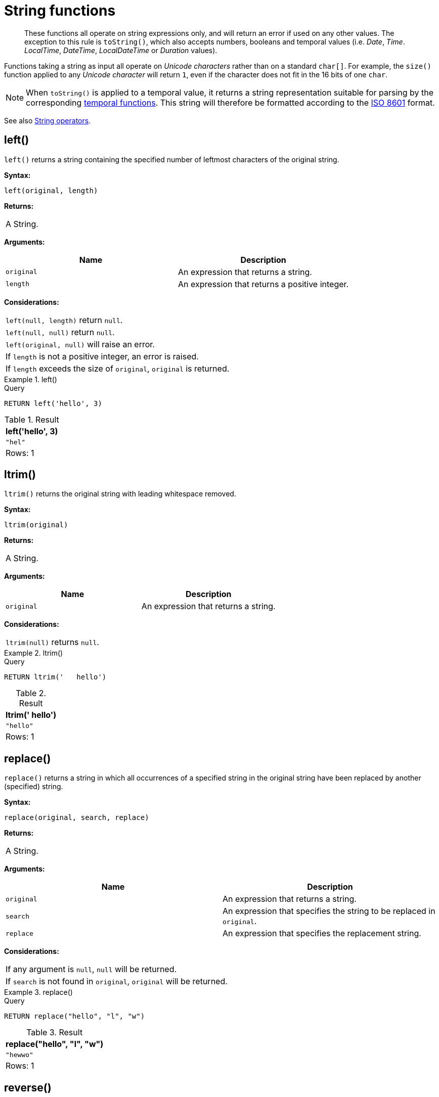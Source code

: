 :description: String functions all operate on string expressions only, and will return an error if used on any other values.

[[query-functions-string]]
= String functions

[abstract]
--
These functions all operate on string expressions only, and will return an error if used on any other values.
The exception to this rule is `toString()`, which also accepts numbers, booleans and temporal values (i.e. _Date_, _Time_. _LocalTime_, _DateTime_, _LocalDateTime_  or _Duration_ values).
--

Functions taking a string as input all operate on _Unicode characters_ rather than on a standard `char[]`.
For example, the `size()` function applied to any _Unicode character_ will return `1`, even if the character does not fit in the 16 bits of one `char`.

[NOTE]
====
When `toString()` is applied to a temporal value, it returns a string representation suitable for parsing by the corresponding xref::functions/temporal/index.adoc[temporal functions].
This string will therefore be formatted according to the https://en.wikipedia.org/wiki/ISO_8601[ISO 8601] format.
====

See also xref::syntax/operators.adoc#query-operators-string[String operators].

[[functions-left]]
== left()

`left()` returns a string containing the specified number of leftmost characters of the original string.

*Syntax:*

[source, syntax, role="noheader"]
----
left(original, length)
----

*Returns:*

|===

| A String.

|===

*Arguments:*

[options="header"]
|===
| Name | Description

| `original`
| An expression that returns a string.

| `length`
| An expression that returns a positive integer.

|===

*Considerations:*

|===

| `left(null, length)` return `null`.
| `left(null, null)` return `null`.
| `left(original, null)` will raise an error.
// Should be: If `length` is a negative integer, an error is raised.
| If `length` is not a positive integer, an error is raised.
| If `length` exceeds the size of `original`, `original` is returned.

|===

.+left()+
======

.Query
[source, cypher, indent=0]
----
RETURN left('hello', 3)
----

.Result
[role="queryresult",options="header,footer",cols="1*<m"]
|===

| +left('hello', 3)+
| +"hel"+
1+d|Rows: 1

|===

======


[[functions-ltrim]]
== ltrim()

`ltrim()` returns the original string with leading whitespace removed.

*Syntax:*

[source, syntax, role="noheader"]
----
ltrim(original)
----

*Returns:*

|===

| A String.

|===

*Arguments:*

[options="header"]
|===
| Name | Description

| `original`
| An expression that returns a string.

|===

*Considerations:*

|===

| `ltrim(null)` returns `null`.

|===


.+ltrim()+
======

.Query
[source, cypher, indent=0]
----
RETURN ltrim('   hello')
----

.Result
[role="queryresult",options="header,footer",cols="1*<m"]
|===

| +ltrim('   hello')+
| +"hello"+
1+d|Rows: 1

|===

======

[[functions-replace]]
== replace()

`replace()` returns a string in which all occurrences of a specified string in the original string have been replaced by another (specified) string.

*Syntax:*

[source, syntax, role="noheader"]
----
replace(original, search, replace)
----

*Returns:*

|===

| A String.

|===

*Arguments:*

[options="header"]
|===
| Name | Description

| `original`
| An expression that returns a string.

| `search`
| An expression that specifies the string to be replaced in `original`.

| `replace`
| An expression that specifies the replacement string.

|===

*Considerations:*

|===

| If any argument is `null`, `null` will be returned.
| If `search` is not found in `original`, `original` will be returned.

|===


.+replace()+
======

.Query
[source, cypher, indent=0]
----
RETURN replace("hello", "l", "w")
----

.Result
[role="queryresult",options="header,footer",cols="1*<m"]
|===

| +replace("hello", "l", "w")+
| +"hewwo"+
1+d|Rows: 1

|===

======


[[functions-reverse]]
== reverse()

`reverse()` returns a string in which the order of all characters in the original string have been reversed.

*Syntax:*

[source, syntax, role="noheader"]
----
reverse(original)
----

*Returns:*

|===

| A String.

|===

*Arguments:*

[options="header"]
|===
| Name | Description

| `original`
| An expression that returns a string.

|===

*Considerations:*

|===

| `reverse(null)` returns `null`.

|===


.+reverse+
======

.Query
[source, cypher, indent=0]
----
RETURN reverse('anagram')
----

.Result
[role="queryresult",options="header,footer",cols="1*<m"]
|===

| +reverse('anagram')+
| +"margana"+
1+d|Rows: 1

|===

======


[[functions-right]]
== right()

`right()` returns a string containing the specified number of rightmost characters of the original string.

*Syntax:*

[source, syntax, role="noheader"]
----
right(original, length)
----

*Returns:*

|===

| A String.

|===

*Arguments:*

[options="header"]
|===
| Name | Description

| `original`
| An expression that returns a string.

| `length`
| An expression that returns a positive integer.

|===

*Considerations:*

|===

| `right(null, length)` return `null`.
| `right(null, null)` return `null`.
| `right(original, null)` will raise an error.
// Should be: If `length` is a negative integer, an error is raised.
| If `length` is not a positive integer, an error is raised.
| If `length` exceeds the size of `original`, `original` is returned.

|===


.+right()+
======

.Query
[source, cypher, indent=0]
----
RETURN right('hello', 3)
----

.Result
[role="queryresult",options="header,footer",cols="1*<m"]
|===

| +right('hello', 3)+
| +"llo"+
1+d|Rows: 1

|===

======


[[functions-rtrim]]
== rtrim()

`rtrim()` returns the original string with trailing whitespace removed.

*Syntax:*

[source, syntax, role="noheader"]
----
rtrim(original)
----

*Returns:*

|===

| A String.

|===

*Arguments:*
[options="header"]
|===
| Name | Description

| `original`
| An expression that returns a string.

|===

*Considerations:*

|===

| `rtrim(null)` returns `null`.

|===


.+rtrim()+
======

.Query
[source, cypher, indent=0]
----
RETURN rtrim('hello   ')
----

.Result
[role="queryresult",options="header,footer",cols="1*<m"]
|===

| +rtrim('hello   ')+
| +"hello"+
1+d|Rows: 1

|===

======


[[functions-split]]
== split()

`split()` returns a list of strings resulting from the splitting of the original string around matches of the given delimiter.

*Syntax:*

[source, syntax, role="noheader"]
----
split(original, splitDelimiter)
----

*Returns:*

|===

| A list of Strings.

|===

*Arguments:*
[options="header"]
|===
| Name | Description

| `original`
| An expression that returns a string.

| `splitDelimiter`
| The string with which to split `original`.

|===

*Considerations:*

|===

| `split(null, splitDelimiter)` return `null`.
| `split(original, null)` return `null`

|===


.+split()+
======

.Query
[source, cypher, indent=0]
----
RETURN split('one,two', ',')
----

.Result
[role="queryresult",options="header,footer",cols="1*<m"]
|===

| +split('one,two', ',')+
| +["one","two"]+
1+d|Rows: 1

|===

======


[[functions-substring]]
== substring()

`substring()` returns a substring of the original string, beginning with a zero-based index start and length.

*Syntax:*

[source, syntax, role="noheader"]
----
substring(original, start [, length])
----

*Returns:*

|===

| A String.

|===

*Arguments:*
[options="header"]
|===
| Name | Description

| `original`
| An expression that returns a string.

| `start`
| An expression that returns a positive integer, denoting the position at which the substring will begin.

| `length`
| An expression that returns a positive integer, denoting how many characters of `original` will be returned.

|===

*Considerations:*
|===

| `start` uses a zero-based index.
| If `length` is omitted, the function returns the substring starting at the position given by `start` and extending to the end of `original`.
| If `original` is `null`, `null` is returned.
| If either `start` or `length` is `null` or a negative integer, an error is raised.
| If `start` is `0`, the substring will start at the beginning of `original`.
| If `length` is `0`, the empty string will be returned.

|===


.+substring()+
======

.Query
[source, cypher, indent=0]
----
RETURN substring('hello', 1, 3), substring('hello', 2)
----

.Result
[role="queryresult",options="header,footer",cols="2*<m"]
|===

| +substring('hello', 1, 3)+ | +substring('hello', 2)+
| +"ell"+ | +"llo"+
2+d|Rows: 1

|===

======


[[functions-tolower]]
== toLower()

`toLower()` returns the original string in lowercase.

*Syntax:*

[source, syntax, role="noheader"]
----
toLower(original)
----

*Returns:*

|===

| A String.

|===

*Arguments:*

[options="header"]
|===
| Name | Description

| `original`
| An expression that returns a string.

|===

*Considerations:*
|===

| `toLower(null)` returns `null`.

|===


.+toLower()+
======

.Query
[source, cypher, indent=0]
----
RETURN toLower('HELLO')
----

.Result
[role="queryresult",options="header,footer",cols="1*<m"]
|===
| +toLower('HELLO')+
| +"hello"+
1+d|Rows: 1
|===

======


[[functions-tostring]]
== toString()

`toString()` converts an integer, float, boolean, string, point, duration, date, time, localtime, localdatetime, or datetime value to a string.

*Syntax:*

[source, syntax, role="noheader"]
----
toString(expression)
----

*Returns:*

|===

| A String.

|===

*Arguments:*

[options="header"]
|===
| Name | Description

| `expression`
| An expression that returns a number, a boolean, string, temporal, or spatial value.

|===

*Considerations:*

|===

| `toString(null)` returns `null`.
| If `expression` is a string, it will be returned unchanged.
| This function will return an error if provided with an expression that is not an integer, float, string, boolean, point, duration, date, time, localtime, localdatetime or datetime value.

|===


.+toString()+
======

.Query
[source, cypher, indent=0]
----
RETURN
  toString(11.5),
  toString('already a string'),
  toString(true),
  toString(date({year: 1984, month: 10, day: 11})) AS dateString,
  toString(datetime({year: 1984, month: 10, day: 11, hour: 12, minute: 31, second: 14, millisecond: 341, timezone: 'Europe/Stockholm'})) AS datetimeString,
  toString(duration({minutes: 12, seconds: -60})) AS durationString
----

.Result
[role="queryresult",options="header,footer",cols="6*<m"]
|===

| +toString(11.5)+ | +toString('already a string')+ | +toString(true)+ | +dateString+ | +datetimeString+ | +durationString+
| +"11.5"+ | +"already a string"+ | +"true"+ | +"1984-10-11"+ | +"1984-10-11T12:31:14.341+01:00[Europe/Stockholm]"+ | +"PT11M"+
6+d|Rows: 1

|===

======


[[functions-tostringornull]]
== toStringOrNull()

The function `toStringOrNull()` converts an integer, float, boolean, string, point, duration, date, time, localtime, localdatetime, or datetime value to a string.

*Syntax:*

[source, syntax, role="noheader"]
----
toStringOrNull(expression)
----

*Returns:*

|===

| A String or `null`.

|===

*Arguments:*

[options="header"]
|===
| Name | Description

| `expression`
| Any expression that returns a value.

|===

*Considerations:*
|===
| `toStringOrNull(null)` returns `null`.
| If the `expression` is not an integer, float, string, boolean, point, duration, date, time, localtime, localdatetime, or datetime value, `null` will be returned.
|===


.+toStringOrNull()+
======

.Query
[source, cypher, indent=0]
----
RETURN toStringOrNull(11.5),
toStringOrNull('already a string'),
toStringOrNull(true),
toStringOrNull(date({year: 1984, month: 10, day: 11})) AS dateString,
toStringOrNull(datetime({year: 1984, month: 10, day: 11, hour: 12, minute: 31, second: 14, millisecond: 341, timezone: 'Europe/Stockholm'})) AS datetimeString,
toStringOrNull(duration({minutes: 12, seconds: -60})) AS durationString,
toStringOrNull(['A', 'B', 'C']) AS list
----

.Result
[role="queryresult",options="header,footer",cols="7*<m"]
|===

| +toStringOrNull(11.5)+ | +toStringOrNull('already a string')+ | +toStringOrNull(true)+ | +dateString+ | +datetimeString+ | +durationString+ | +list+
| +"11.5"+ | +"already a string"+ | +"true"+ | +"1984-10-11"+ | +"1984-10-11T12:31:14.341+01:00[Europe/Stockholm]"+ | +"PT11M"+ | +<null>+
7+d|Rows: 1

|===

======


[[functions-toupper]]
== toUpper()

`toUpper()` returns the original string in uppercase.

*Syntax:*

[source, syntax, role="noheader"]
----
toUpper(original)
----

*Returns:*

|===

| A String.

|===

*Arguments:*

[options="header"]
|===
| Name | Description

| `original`
| An expression that returns a string.

|===

*Considerations:*

|===

| `toUpper(null)` returns `null`.

|===


.+toUpper()+
======

.Query
[source, cypher, indent=0]
----
RETURN toUpper('hello')
----

.Result
[role="queryresult",options="header,footer",cols="1*<m"]
|===

| +toUpper('hello')+
| +"HELLO"+
1+d|Rows: 1

|===

======


[[functions-trim]]
== trim()

`trim()` returns the original string with leading and trailing whitespace removed.

*Syntax:*

[source, syntax, role="noheader"]
----
trim(original)
----

*Returns:*

|===

| A String.

|===

*Arguments:*

[options="header"]
|===
| Name | Description

| `original`
| An expression that returns a string.

|===

*Considerations:*
|===

| `trim(null)` returns `null`.

|===


.+trim()+
======

.Query
[source, cypher, indent=0]
----
RETURN trim('   hello   ')
----

.Result
[role="queryresult",options="header,footer",cols="1*<m"]
|===

| +trim('   hello   ')+
| +"hello"+
1+d|Rows: 1

|===

======

